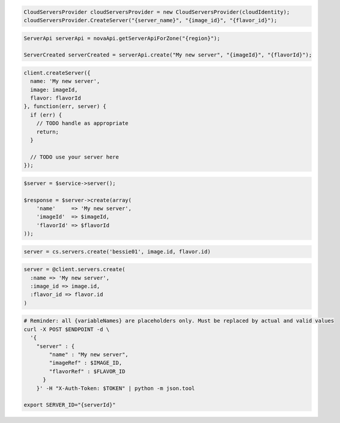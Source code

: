 .. code-block:: csharp

  CloudServersProvider cloudServersProvider = new CloudServersProvider(cloudIdentity);
  cloudServersProvider.CreateServer("{server_name}", "{image_id}", "{flavor_id}");

.. code-block:: java

  ServerApi serverApi = novaApi.getServerApiForZone("{region}");

  ServerCreated serverCreated = serverApi.create("My new server", "{imageId}", "{flavorId}");

.. code-block:: javascript

  client.createServer({
    name: 'My new server',
    image: imageId,
    flavor: flavorId
  }, function(err, server) {
    if (err) {
      // TODO handle as appropriate
      return;
    }

    // TODO use your server here
  });

.. code-block:: php

  $server = $service->server();

  $response = $server->create(array(
      'name'     => 'My new server',
      'imageId'  => $imageId,
      'flavorId' => $flavorId
  ));

.. code-block:: python

  server = cs.servers.create('bessie01', image.id, flavor.id)

.. code-block:: ruby

  server = @client.servers.create(
    :name => 'My new server',
    :image_id => image.id,
    :flavor_id => flavor.id
  )

.. code-block:: sh

  # Reminder: all {variableNames} are placeholders only. Must be replaced by actual and valid values
  curl -X POST $ENDPOINT -d \
    '{
      "server" : {
          "name" : "My new server",
          "imageRef" : $IMAGE_ID,
          "flavorRef" : $FLAVOR_ID
        }
      }' -H "X-Auth-Token: $TOKEN" | python -m json.tool

  export SERVER_ID="{serverId}"

